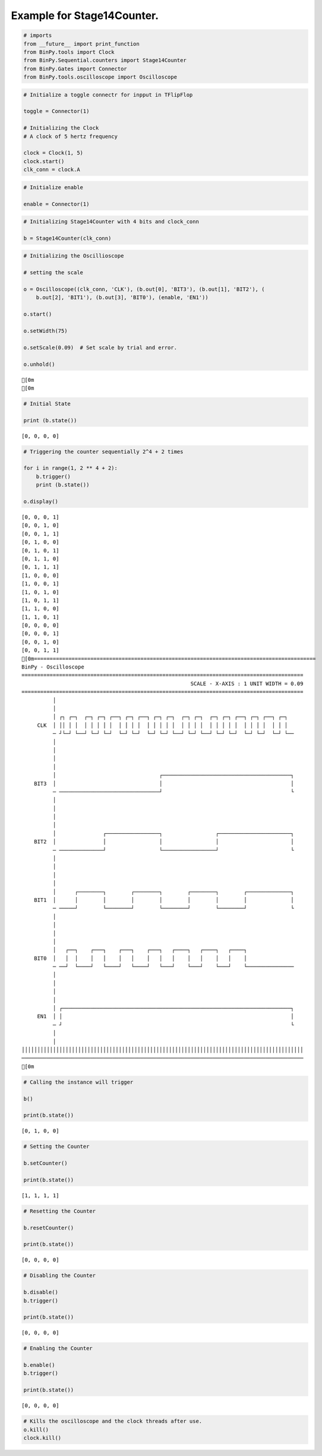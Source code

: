 
Example for Stage14Counter.
---------------------------

.. code:: python

    # imports
    from __future__ import print_function
    from BinPy.tools import Clock
    from BinPy.Sequential.counters import Stage14Counter
    from BinPy.Gates import Connector
    from BinPy.tools.oscilloscope import Oscilloscope
.. code:: python

    # Initialize a toggle connectr for inpput in TFlipFlop
    
    toggle = Connector(1)
    
    # Initializing the Clock
    # A clock of 5 hertz frequency
    
    clock = Clock(1, 5)
    clock.start()
    clk_conn = clock.A
.. code:: python

    # Initialize enable
    
    enable = Connector(1)
.. code:: python

    # Initializing Stage14Counter with 4 bits and clock_conn
    
    b = Stage14Counter(clk_conn)
.. code:: python

    # Initializing the Oscillioscope
    
    # setting the scale
    
    o = Oscilloscope((clk_conn, 'CLK'), (b.out[0], 'BIT3'), (b.out[1], 'BIT2'), (
        b.out[2], 'BIT1'), (b.out[3], 'BIT0'), (enable, 'EN1'))
    
    o.start()
    
    o.setWidth(75)
    
    o.setScale(0.09)  # Set scale by trial and error.
    
    o.unhold()

.. parsed-literal::

    [0m
    [0m


.. code:: python

    # Initial State
    
    print (b.state())

.. parsed-literal::

    [0, 0, 0, 0]


.. code:: python

    # Triggering the counter sequentially 2^4 + 2 times
    
    for i in range(1, 2 ** 4 + 2):
        b.trigger()
        print (b.state())
    
    o.display()

.. parsed-literal::

    [0, 0, 0, 1]
    [0, 0, 1, 0]
    [0, 0, 1, 1]
    [0, 1, 0, 0]
    [0, 1, 0, 1]
    [0, 1, 1, 0]
    [0, 1, 1, 1]
    [1, 0, 0, 0]
    [1, 0, 0, 1]
    [1, 0, 1, 0]
    [1, 0, 1, 1]
    [1, 1, 0, 0]
    [1, 1, 0, 1]
    [0, 0, 0, 0]
    [0, 0, 0, 1]
    [0, 0, 1, 0]
    [0, 0, 1, 1]
    [0m==========================================================================================
    BinPy - Oscilloscope
    ==========================================================================================
                                                          SCALE - X-AXIS : 1 UNIT WIDTH = 0.09
    ==========================================================================================
              │
              │
              │ ┌┐ ┌─┐  ┌─┐ ┌─┐ ┌──┐ ┌─┐ ┌──┐ ┌─┐ ┌─┐  ┌─┐ ┌─┐  ┌─┐ ┌─┐ ┌──┐ ┌─┐ ┌──┐ ┌─┐  
         CLK  │ ││ │ │  │ │ │ │ │  │ │ │ │  │ │ │ │ │  │ │ │ │  │ │ │ │ │  │ │ │ │  │ │ │  
              ─ ┘└─┘ └──┘ └─┘ └─┘  └─┘ └─┘  └─┘ └─┘ └──┘ └─┘ └──┘ └─┘ └─┘  └─┘ └─┘  └─┘ └──
              │
              │
              │
              │
              │                                 ┌─────────────────────────────────────────┐
        BIT3  │                                 │                                         │
              ─ ────────────────────────────────┘                                         └
              │
              │
              │
              │
              │               ┌─────────────────┐                 ┌───────────────────────┐
        BIT2  │               │                 │                 │                       │
              ─ ──────────────┘                 └─────────────────┘                       └
              │
              │
              │
              │
              │      ┌────────┐        ┌────────┐        ┌────────┐        ┌──────────────┐
        BIT1  │      │        │        │        │        │        │        │              │
              ─ ─────┘        └────────┘        └────────┘        └────────┘              └
              │
              │
              │
              │
              │   ┌──┐    ┌───┐    ┌───┐    ┌───┐   ┌────┐   ┌────┐   ┌────┐               
        BIT0  │   │  │    │   │    │   │    │   │   │    │   │    │   │    │               
              ─ ──┘  └────┘   └────┘   └────┘   └───┘    └───┘    └───┘    └───────────────
              │
              │
              │
              │
              │ ┌─────────────────────────────────────────────────────────────────────────┐
         EN1  │ │                                                                         │
              ─ ┘                                                                         └
              │
              │
    ││││││││││││││││││││││││││││││││││││││││││││││││││││││││││││││││││││││││││││││││││││││││││
    ──────────────────────────────────────────────────────────────────────────────────────────
    [0m


.. code:: python

    # Calling the instance will trigger
    
    b()
    
    print(b.state())

.. parsed-literal::

    [0, 1, 0, 0]


.. code:: python

    # Setting the Counter
    
    b.setCounter()
    
    print(b.state())

.. parsed-literal::

    [1, 1, 1, 1]


.. code:: python

    # Resetting the Counter
    
    b.resetCounter()
    
    print(b.state())

.. parsed-literal::

    [0, 0, 0, 0]


.. code:: python

    # Disabling the Counter
    
    b.disable()
    b.trigger()
    
    print(b.state())

.. parsed-literal::

    [0, 0, 0, 0]


.. code:: python

    # Enabling the Counter
    
    b.enable()
    b.trigger()
    
    print(b.state())

.. parsed-literal::

    [0, 0, 0, 0]


.. code:: python

    # Kills the oscilloscope and the clock threads after use.
    o.kill()
    clock.kill()